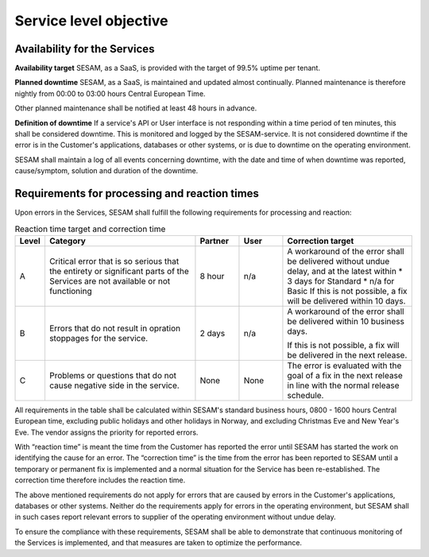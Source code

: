 Service level objective
================================================


Availability for the Services
-----------------------------

**Availability target** SESAM, as a SaaS, is provided with the target of
99.5% uptime per tenant. 

**Planned downtime** SESAM, as a SaaS, is maintained and updated almost
continually. Planned maintenance is therefore nightly from 00:00 to
03:00 hours Central European Time.

Other planned maintenance shall be notified at least 48 hours in
advance.

**Definition of downtime** If a service's API or User interface is not
responding within a time period of ten minutes, this shall be considered
downtime. This is monitored and logged by the SESAM-service. It is not
considered downtime if the error is in the Customer's applications,
databases or other systems, or is due to downtime on the operating
environment.


SESAM shall maintain a log of all events concerning downtime, with the
date and time of when downtime was reported, cause/symptom, solution and
duration of the downtime.


Requirements for processing and reaction times
----------------------------------------------

Upon errors in the Services, SESAM shall fulfill the following
requirements for processing and reaction:

.. list-table:: Reaction time target and correction time
   :widths: 5 35 10 10 30
   :header-rows: 1

   * - Level
     - Category
     - Partner
     - User
     - Correction target

   * - A
     - Critical error that is so serious
       that the entirety or significant
       parts of the Services are not
       available or not functioning
     - 8 hour
     - n/a
     - A workaround of the error
       shall be delivered without
       undue delay, and at the
       latest within
       * 3 days for Standard
       * n/a for Basic
       If this is not possible, a fix
       will be delivered within 10
       days.

   * - B
     - Errors that do not result in opration stoppages for the service.
     - 2 days
     - n/a
     - A workaround of the error
       shall be delivered within 10
       business days.

       If this is not possible, a fix
       will be delivered in the next
       release.
   * - C
     - Problems or questions that do not cause negative side in the service.
     - None
     - None
     - The error is evaluated with
       the goal of a fix in the next
       release in line with the
       normal release schedule.

All requirements in the table shall be calculated within SESAM's
standard business hours, 0800 -  1600 hours Central European time, excluding public holidays and other
holidays in Norway, and excluding Christmas Eve and New Year's Eve.
The vendor assigns the priority for reported errors.

With “reaction time” is meant the time from the Customer has reported
the error until SESAM has started the work on identifying the cause for
an error. The “correction time” is the time from the error has been
reported to SESAM until a temporary or permanent fix is implemented and
a normal situation for the Service has been re-established. The
correction time therefore includes the reaction time.

The above mentioned requirements do not apply for errors that are caused
by errors in the Customer's applications, databases or other systems.
Neither do the requirements apply for errors in the operating
environment, but SESAM shall in such cases report relevant errors to
supplier of the operating environment without undue delay.


To ensure the compliance with these requirements, SESAM shall be able to
demonstrate that continuous monitoring of the Services is implemented,
and that measures are taken to optimize the performance.


